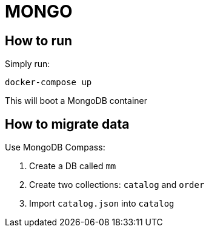 = MONGO

== How to run
Simply run:
```
docker-compose up
```

This will boot a MongoDB container

== How to migrate data
Use MongoDB Compass:

1. Create a DB called `mm`
1. Create two collections: `catalog` and `order`
1. Import `catalog.json` into `catalog`
